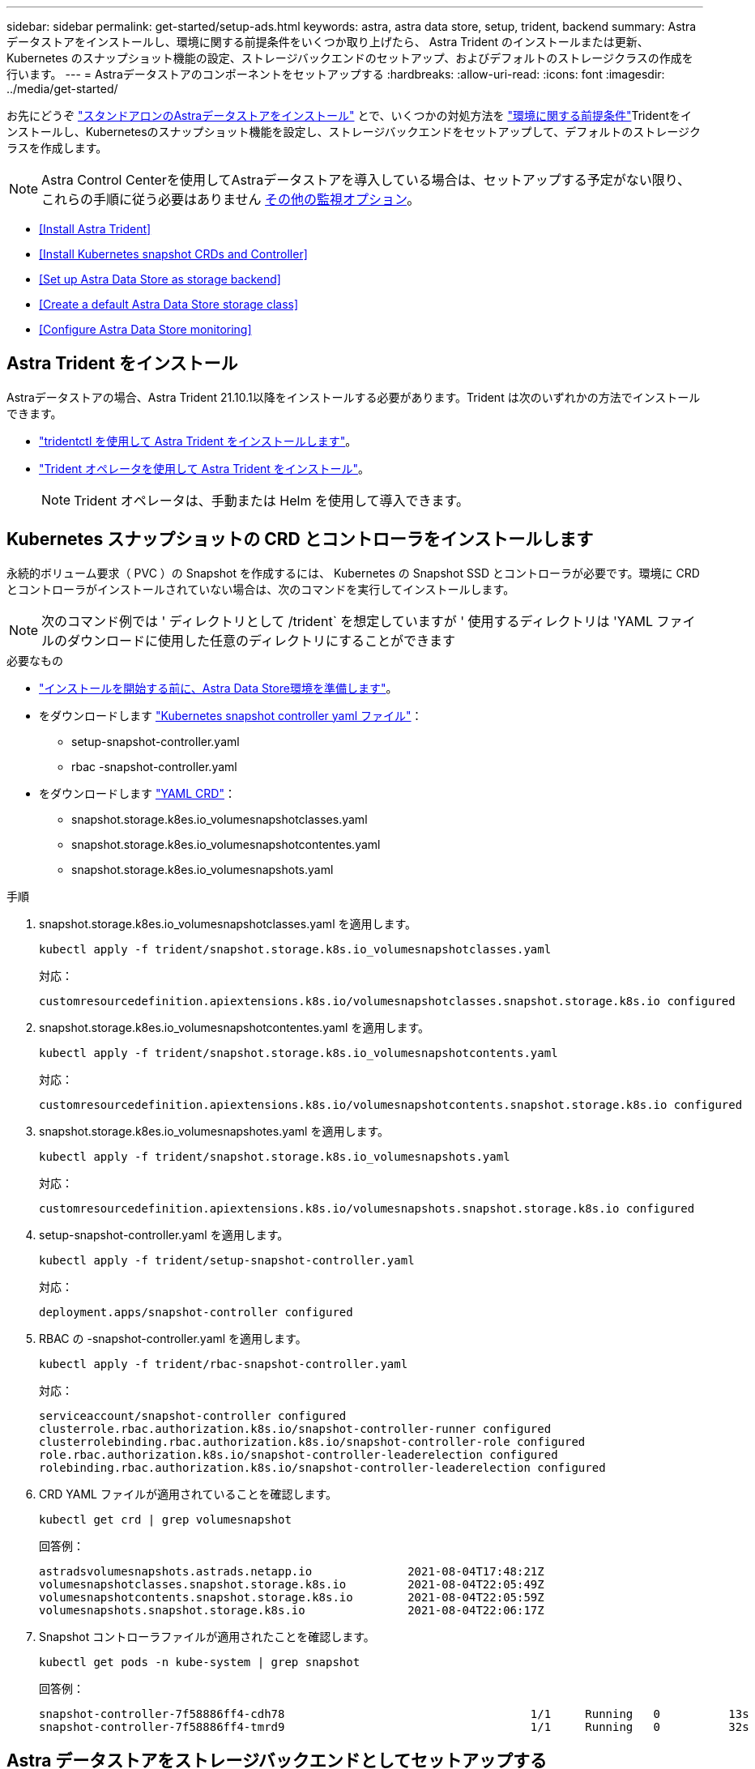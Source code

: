 ---
sidebar: sidebar 
permalink: get-started/setup-ads.html 
keywords: astra, astra data store, setup, trident, backend 
summary: Astra データストアをインストールし、環境に関する前提条件をいくつか取り上げたら、 Astra Trident のインストールまたは更新、 Kubernetes のスナップショット機能の設定、ストレージバックエンドのセットアップ、およびデフォルトのストレージクラスの作成を行います。 
---
= Astraデータストアのコンポーネントをセットアップする
:hardbreaks:
:allow-uri-read: 
:icons: font
:imagesdir: ../media/get-started/


お先にどうぞ link:../get-started/install-ads.html#install-a-standalone-astra-data-store["スタンドアロンのAstraデータストアをインストール"] とで、いくつかの対処方法を link:../get-started/requirements.html["環境に関する前提条件"]Tridentをインストールし、Kubernetesのスナップショット機能を設定し、ストレージバックエンドをセットアップして、デフォルトのストレージクラスを作成します。


NOTE: Astra Control Centerを使用してAstraデータストアを導入している場合は、セットアップする予定がない限り、これらの手順に従う必要はありません <<Configure Astra Data Store monitoring,その他の監視オプション>>。

* <<Install Astra Trident>>
* <<Install Kubernetes snapshot CRDs and Controller>>
* <<Set up Astra Data Store as storage backend>>
* <<Create a default Astra Data Store storage class>>
* <<Configure Astra Data Store monitoring>>




== Astra Trident をインストール

Astraデータストアの場合、Astra Trident 21.10.1以降をインストールする必要があります。Trident は次のいずれかの方法でインストールできます。

* https://docs.netapp.com/us-en/trident/trident-get-started/kubernetes-deploy-tridentctl.html["tridentctl を使用して Astra Trident をインストールします"^]。
* https://docs.netapp.com/us-en/trident/trident-get-started/kubernetes-deploy-operator.html["Trident オペレータを使用して Astra Trident をインストール"^]。
+

NOTE: Trident オペレータは、手動または Helm を使用して導入できます。





== Kubernetes スナップショットの CRD とコントローラをインストールします

永続的ボリューム要求（ PVC ）の Snapshot を作成するには、 Kubernetes の Snapshot SSD とコントローラが必要です。環境に CRD とコントローラがインストールされていない場合は、次のコマンドを実行してインストールします。


NOTE: 次のコマンド例では ' ディレクトリとして /trident` を想定していますが ' 使用するディレクトリは 'YAML ファイルのダウンロードに使用した任意のディレクトリにすることができます

.必要なもの
* link:requirements.html["インストールを開始する前に、Astra Data Store環境を準備します"]。
* をダウンロードします link:https://github.com/kubernetes-csi/external-snapshotter/tree/master/deploy/kubernetes/snapshot-controller["Kubernetes snapshot controller yaml ファイル"^]：
+
** setup-snapshot-controller.yaml
** rbac -snapshot-controller.yaml


* をダウンロードします link:https://github.com/kubernetes-csi/external-snapshotter/tree/master/client/config/crd["YAML CRD"^]：
+
** snapshot.storage.k8es.io_volumesnapshotclasses.yaml
** snapshot.storage.k8es.io_volumesnapshotcontentes.yaml
** snapshot.storage.k8es.io_volumesnapshots.yaml




.手順
. snapshot.storage.k8es.io_volumesnapshotclasses.yaml を適用します。
+
[listing]
----
kubectl apply -f trident/snapshot.storage.k8s.io_volumesnapshotclasses.yaml
----
+
対応：

+
[listing]
----
customresourcedefinition.apiextensions.k8s.io/volumesnapshotclasses.snapshot.storage.k8s.io configured
----
. snapshot.storage.k8es.io_volumesnapshotcontentes.yaml を適用します。
+
[listing]
----
kubectl apply -f trident/snapshot.storage.k8s.io_volumesnapshotcontents.yaml
----
+
対応：

+
[listing]
----
customresourcedefinition.apiextensions.k8s.io/volumesnapshotcontents.snapshot.storage.k8s.io configured
----
. snapshot.storage.k8es.io_volumesnapshotes.yaml を適用します。
+
[listing]
----
kubectl apply -f trident/snapshot.storage.k8s.io_volumesnapshots.yaml
----
+
対応：

+
[listing]
----
customresourcedefinition.apiextensions.k8s.io/volumesnapshots.snapshot.storage.k8s.io configured
----
. setup-snapshot-controller.yaml を適用します。
+
[listing]
----
kubectl apply -f trident/setup-snapshot-controller.yaml
----
+
対応：

+
[listing]
----
deployment.apps/snapshot-controller configured
----
. RBAC の -snapshot-controller.yaml を適用します。
+
[listing]
----
kubectl apply -f trident/rbac-snapshot-controller.yaml
----
+
対応：

+
[listing]
----
serviceaccount/snapshot-controller configured
clusterrole.rbac.authorization.k8s.io/snapshot-controller-runner configured
clusterrolebinding.rbac.authorization.k8s.io/snapshot-controller-role configured
role.rbac.authorization.k8s.io/snapshot-controller-leaderelection configured
rolebinding.rbac.authorization.k8s.io/snapshot-controller-leaderelection configured
----
. CRD YAML ファイルが適用されていることを確認します。
+
[listing]
----
kubectl get crd | grep volumesnapshot
----
+
回答例：

+
[listing]
----
astradsvolumesnapshots.astrads.netapp.io              2021-08-04T17:48:21Z
volumesnapshotclasses.snapshot.storage.k8s.io         2021-08-04T22:05:49Z
volumesnapshotcontents.snapshot.storage.k8s.io        2021-08-04T22:05:59Z
volumesnapshots.snapshot.storage.k8s.io               2021-08-04T22:06:17Z
----
. Snapshot コントローラファイルが適用されたことを確認します。
+
[listing]
----
kubectl get pods -n kube-system | grep snapshot
----
+
回答例：

+
[listing]
----
snapshot-controller-7f58886ff4-cdh78                                    1/1     Running   0          13s
snapshot-controller-7f58886ff4-tmrd9                                    1/1     Running   0          32s
----




== Astra データストアをストレージバックエンドとしてセットアップする

ads_backend.json ファイルにストレージバックエンドパラメータを設定し、 Astra データストアストレージバックエンドを作成する。

.手順
. 安全な端末を使用して「 ads_backend.json 」を作成します。
+
[listing]
----
vi ads_backend.json
----
. JSON ファイルを設定します。
+

NOTE: JSONの例を次に示します。

+
.. 「 cluster 」の値を Astra Data Store クラスタのクラスタ名に変更します。
.. 「 namespace 」の値を、ボリュームの作成に使用するネームスペースに変更します。
.. バックエンドではなく 'exportpolicy-CR を設定している場合を除き 'autoExportPolicy' の値を true に変更します
.. 「 autoExportCIDRs 」リストに、アクセスを許可する IP アドレスを入力します。すべてを許可するには '0.0.0.0/0` を使用します
.. 「 kubeconfig 」の値については、次の手順を実行します。
+
... .kube/config YAML ファイルをスペースなしの JSON 形式に変換して最小化します。
+
変換例：

+
[listing]
----
python3 -c 'import sys, yaml, json; json.dump(yaml.load(sys.stdin), sys.stdout, indent=None)' < ~/.kube/config > kubeconf.json
----
... base64 としてエンコードし、 base64 出力を「 kubeconfig 」値に使用します。
+
エンコーディングの例：

+
[listing]
----
cat kubeconf.json | base64 | tr -d '\n'
----




+
[listing, subs="+quotes"]
----
{
    "version": 1,
    "storageDriverName": "astrads-nas",
    "storagePrefix": "",
    *"cluster": "example-1234584",*
    *"namespace": "astrads-system",*
    *"autoExportPolicy": true,*
    *"autoExportCIDRs": ["0.0.0.0/0"],*
    *"kubeconfig": "<base64_output_of_kubeconf_json>",*
    "debugTraceFlags": {"method": true, "api": true},
    "labels": {"cloud": "on-prem", "creator": "trident-dev"},
    "defaults": {
        "qosPolicy": "silver"
    },
    "storage": [
        {
            "labels": {
                "performance": "extreme"
            },
            "defaults": {
                "qosPolicy": "gold"
            }
        },
        {
            "labels": {
                "performance": "premium"
            },
            "defaults": {
                "qosPolicy": "silver"
            }
        },
        {
            "labels": {
                "performance": "standard"
            },
            "defaults": {
                "qosPolicy": "bronze"
            }
        }
    ]
}
----
. Trident インストーラをダウンロードしたディレクトリに移動します。
+
[listing]
----
cd <trident-installer or path to folder containing tridentctl>
----
. ストレージバックエンドを作成します。
+
[listing]
----
./tridentctl create backend -f ads_backend.json -n trident
----
+
回答例：

+
[listing]
----
+------------------+----------------+--------------------------------------+--------+---------+
|       NAME       | STORAGE DRIVER |                 UUID                 | STATE  | VOLUMES |
+------------------+----------------+--------------------------------------+--------+---------+
| example-1234584  | astrads-nas    | 2125fa7a-730e-43c8-873b-6012fcc3b527 | online |       0 |
+------------------+----------------+--------------------------------------+--------+---------+
----




== Default Astra Data Store ストレージクラスを作成

Astra Trident のデフォルトのストレージクラスを作成し、ストレージバックエンドに適用

.手順
. trident-csi ストレージクラスを作成します。
+
.. ads _sc_example.yaml を作成します：
+
[listing]
----
vi ads_sc_example.yaml
----
+
例

+
[listing]
----
allowVolumeExpansion: true
apiVersion: storage.k8s.io/v1
kind: StorageClass
metadata:
  creationTimestamp: "2022-05-09T18:05:21Z"
  name: ads-silver
  resourceVersion: "3361772"
  uid: lo023456-da4b-51e3-b430-3aa1e3bg111a
mountOptions:
- vers=4
parameters:
  backendType: astrads-nas
  selector: performance=premium
provisioner: csi.trident.netapp.io
reclaimPolicy: Delete
volumeBindingMode: Immediate
----
.. trident-csi の作成：
+
[listing]
----
kubectl create -f ads_sc_example.yaml
----
+
対応：

+
[listing]
----
storageclass.storage.k8s.io/trident-csi created
----


. ストレージクラスが追加されたことを確認します。
+
[listing]
----
kubectl get storageclass
----
+
対応：

+
[listing]
----
NAME          PROVISIONER             RECLAIMPOLICY   VOLUMEBINDINGMODE   ALLOWVOLUMEEXPANSION   AGE
ads-silver    csi.trident.netapp.io   Delete          Immediate           true                   6h29m
----
. Trident インストーラをダウンロードしたディレクトリに移動します。
+
[listing]
----
cd <trident-installer or path to folder containing tridentctl>
----
. Astra Trident バックエンドがデフォルトのストレージクラスパラメータで更新されたことを確認します。
+
[listing]
----
./tridentctl get backend -n trident -o yaml
----
+
回答例：

+
[listing, subs="+quotes"]
----
items:
- backendUUID: 2125fa7a-730e-43c8-873b-6012fcc3b527
  config:
    autoExportCIDRs:
    - 0.0.0.0/0
    autoExportPolicy: true
    backendName: ""
    cluster: example-1234584
    credentials: null
    debug: false
    debugTraceFlags:
      api: true
      method: true
    defaults:
      exportPolicy: default
      qosPolicy: bronze
      size: 1G
      snapshotDir: "false"
      snapshotPolicy: none
    disableDelete: false
    kubeconfig: <ID>
    labels:
      cloud: on-prem
      creator: trident-dev
    limitVolumeSize: ""
    namespace: astrads-system
    nfsMountOptions: ""
    region: ""
    serialNumbers: null
    storage:
    - defaults:
        exportPolicy: ""
        qosPolicy: gold
        size: ""
        snapshotDir: ""
        snapshotPolicy: ""
      labels:
        performance: extreme
      region: ""
      supportedTopologies: null
      zone: ""
    - defaults:
        exportPolicy: ""
        qosPolicy: silver
        size: ""
        snapshotDir: ""
        snapshotPolicy: ""
      labels:
        performance: premium
      region: ""
      supportedTopologies: null
      zone: ""
    - defaults:
        exportPolicy: ""
        qosPolicy: bronze
        size: ""
        snapshotDir: ""
        snapshotPolicy: ""
      labels:
        performance: standard
      region: ""
      supportedTopologies: null
      zone: ""
    storageDriverName: astrads-nas
    storagePrefix: ""
    supportedTopologies: null
    version: 1
    zone: ""
  configRef: ""
  name: example-1234584
  online: true
  protocol: file
  state: online
  storage:
    example-1234584_pool_0:
      name: example-1234584_pool_0
      storageAttributes:
        backendType:
          offer:
          - astrads-nas
        clones:
          offer: true
        encryption:
          offer: false
        labels:
          offer:
            cloud: on-prem
            creator: trident-dev
            performance: extreme
        snapshots:
          offer: true
      storageClasses:
      - trident-csi
      supportedTopologies: null
    example-1234584_pool_1:
      name: example-1234584_pool_1
      storageAttributes:
        backendType:
          offer:
          - astrads-nas
        clones:
          offer: true
        encryption:
          offer: false
        labels:
          offer:
            cloud: on-prem
            creator: trident-dev
            performance: premium
        snapshots:
          offer: true
      storageClasses:
      - trident-csi
      supportedTopologies: null
    example-1234584_pool_2:
      name: example-1234584_pool_2
      storageAttributes:
        backendType:
          offer:
          - astrads-nas
        clones:
          offer: true
        encryption:
          offer: false
        labels:
          offer:
            cloud: on-prem
            creator: trident-dev
            performance: standard
        snapshots:
          offer: true
      storageClasses:
      *- ads-silver*
      supportedTopologies: null
  volumes: []
----




== Astraデータストアの監視を設定

（オプション）別のテレメトリサービスによる監視用にAstraデータストアを設定できます。この手順 は、Astraデータストア監視用のAstra Control Centerを使用していない場合や、監視を追加のエンドポイントに拡張する場合にお勧めします。

モニタリングオペレータは、アストラデータストアインスタンスがスタンドアロン環境である場合、Cloud Insights を使用してテレメトリを監視する場合、またはElasticなどのサードパーティのエンドポイントにログをストリーミングする場合にインストールできます。


NOTE: Astra Control Centerの導入では、モニタリングオペレータが自動的に設定されます。次の手順 の最初の2つのコマンドはスキップできます。

監視を設定する前に'astras-system'名前空間にアクティブなAstraデータストアクラスタが必要です

.手順
. 次のインストールコマンドを実行します。
+
[listing]
----
kubectl apply -f ./manifests/monitoring_operator.yaml
----
. Astraデータストアを監視用に設定します。
+
[listing]
----
kubectl astrads monitoring -n netapp-monitoring -r [YOUR REGISTRY] setup
----
. ElasticエンドポイントにEMSログをストリーミングするようにAstraデータストアを設定します。
+
[listing]
----
kubectl astrads monitoring es --port <portname> --host <hostname>
----

